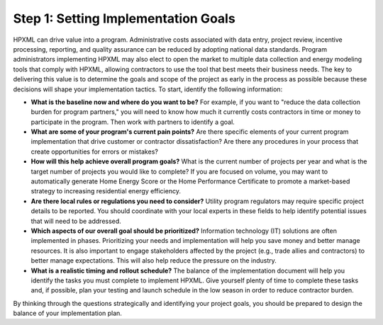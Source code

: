 .. _step1:

Step 1: Setting Implementation Goals
####################################

HPXML can drive value into a program. Administrative costs associated with data entry, project review, incentive processing, reporting, and quality assurance can be reduced by adopting national data standards. Program administrators implementing HPXML may also elect to open the market to multiple data collection and energy modeling tools that comply with HPXML, allowing contractors to use the tool that best meets their business needs. The key to delivering this value is to determine the goals and scope of the project as early in the process as possible because these decisions will shape your implementation tactics. To start, identify the following information:

* **What is the baseline now and where do you want to be?** For example, if you want to "reduce the data collection burden for program partners," you will need to know how much it currently costs contractors in time or money to participate in the program. Then work with partners to identify a goal.
  
* **What are some of your program's current pain points?**  Are there specific elements of your current program implementation that drive customer or contractor dissatisfaction? Are there any procedures in your process that create opportunities for errors or mistakes? 
  
* **How will this help achieve overall program goals?** What is the current number of projects per year and what is the target number of projects you would like to complete? If you are focused on volume, you may want to automatically generate Home Energy Score or the Home Performance Certificate to promote a market-based strategy to increasing residential energy efficiency. 
  
* **Are there local rules or regulations you need to consider?** Utility program regulators may require specific project details to be reported. You should coordinate with your local experts in these fields to help identify potential issues that will need to be addressed.
  
* **Which aspects of our overall goal should be prioritized?** Information technology (IT) solutions are often implemented in phases. Prioritizing your needs and implementation will help you save money and better manage resources. It is also important to engage stakeholders affected by the project (e.g., trade allies and contractors) to better manage expectations. This will also help reduce the pressure on the industry.
  
* **What is a realistic timing and rollout schedule?** The balance of the implementation document will help you identify the tasks you must complete to implement HPXML. Give yourself plenty of time to complete these tasks and, if possible, plan your testing and launch schedule in the low season in order to reduce contractor burden.

By thinking through the questions strategically and identifying your project goals, you should be prepared to design the balance of your implementation plan.
